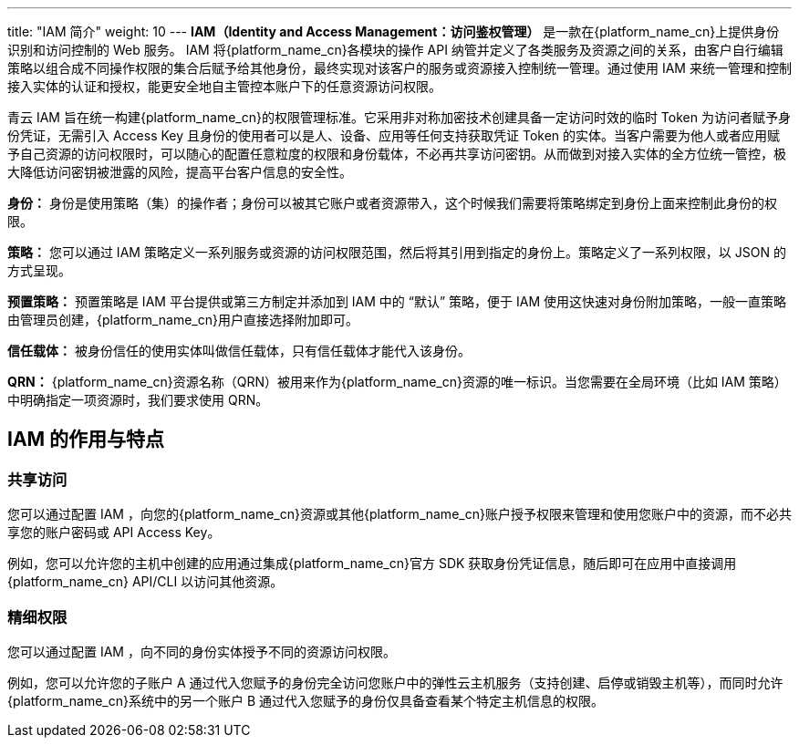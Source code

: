 ---
title: "IAM 简介"
weight: 10
---
*IAM（Identity and Access Management：访问鉴权管理）* 是一款在{platform_name_cn}上提供身份识别和访问控制的 Web 服务。 IAM 将{platform_name_cn}各模块的操作 API 纳管并定义了各类服务及资源之间的关系，由客户自行编辑策略以组合成不同操作权限的集合后赋予给其他身份，最终实现对该客户的服务或资源接入控制统一管理。通过使用 IAM 来统一管理和控制接入实体的认证和授权，能更安全地自主管控本账户下的任意资源访问权限。

青云 IAM 旨在统一构建{platform_name_cn}的权限管理标准。它采用非对称加密技术创建具备一定访问时效的临时 Token 为访问者赋予身份凭证，无需引入 Access Key 且身份的使用者可以是人、设备、应用等任何支持获取凭证 Token 的实体。当客户需要为他人或者应用赋予自己资源的访问权限时，可以随心的配置任意粒度的权限和身份载体，不必再共享访问密钥。从而做到对接入实体的全方位统一管控，极大降低访问密钥被泄露的风险，提高平台客户信息的安全性。

*身份：* 身份是使用策略（集）的操作者；身份可以被其它账户或者资源带入，这个时候我们需要将策略绑定到身份上面来控制此身份的权限。

*策略：* 您可以通过 IAM 策略定义一系列服务或资源的访问权限范围，然后将其引用到指定的身份上。策略定义了一系列权限，以 JSON 的方式呈现。

*预置策略：* 预置策略是 IAM 平台提供或第三方制定并添加到 IAM 中的 “默认” 策略，便于 IAM 使用这快速对身份附加策略，一般一直策略由管理员创建，{platform_name_cn}用户直接选择附加即可。

*信任载体：* 被身份信任的使用实体叫做信任载体，只有信任载体才能代入该身份。

*QRN：* {platform_name_cn}资源名称（QRN）被用来作为{platform_name_cn}资源的唯一标识。当您需要在全局环境（比如 IAM 策略）中明确指定一项资源时，我们要求使用 QRN。

== IAM 的作用与特点

=== 共享访问

您可以通过配置 IAM ，向您的{platform_name_cn}资源或其他{platform_name_cn}账户授予权限来管理和使用您账户中的资源，而不必共享您的账户密码或 API Access Key。

例如，您可以允许您的主机中创建的应用通过集成{platform_name_cn}官方 SDK 获取身份凭证信息，随后即可在应用中直接调用{platform_name_cn} API/CLI 以访问其他资源。

=== 精细权限

您可以通过配置 IAM ，向不同的身份实体授予不同的资源访问权限。

例如，您可以允许您的子账户 A 通过代入您赋予的身份完全访问您账户中的弹性云主机服务（支持创建、启停或销毁主机等），而同时允许{platform_name_cn}系统中的另一个账户 B 通过代入您赋予的身份仅具备查看某个特定主机信息的权限。

